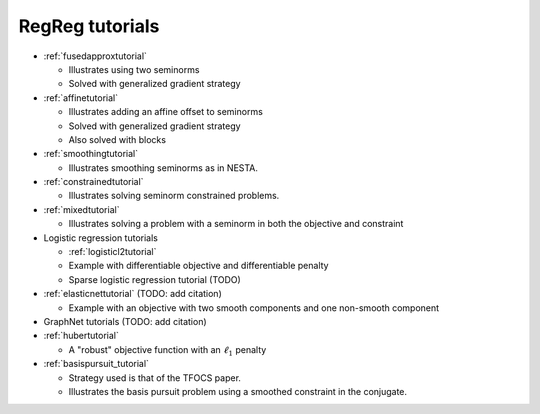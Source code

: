 .. _tutorial:

RegReg tutorials
~~~~~~~~~~~~~~~~

* :ref:`fusedapproxtutorial`

  * Illustrates using two seminorms
  * Solved with generalized gradient strategy

* :ref:`affinetutorial`

  * Illustrates adding an affine offset to seminorms
  * Solved with generalized gradient strategy
  * Also solved with blocks

* :ref:`smoothingtutorial`

  * Illustrates smoothing seminorms as in NESTA.

* :ref:`constrainedtutorial`

  * Illustrates solving seminorm constrained problems.

* :ref:`mixedtutorial`

  * Illustrates solving a problem with a seminorm in both the objective and constraint

* Logistic regression tutorials

  * :ref:`logisticl2tutorial`
 
  * Example with differentiable objective and differentiable penalty

  * Sparse logistic regression tutorial (TODO)


* :ref:`elasticnettutorial` (TODO: add citation)

  * Example with an objective with two smooth components and one non-smooth component


* GraphNet tutorials (TODO: add citation)

* :ref:`hubertutorial`

  * A "robust" objective function with an :math:`\ell_1` penalty   

* :ref:`basispursuit_tutorial`

  * Strategy used is that of the TFOCS paper.

  * Illustrates the basis pursuit problem using a smoothed constraint in the
    conjugate.

